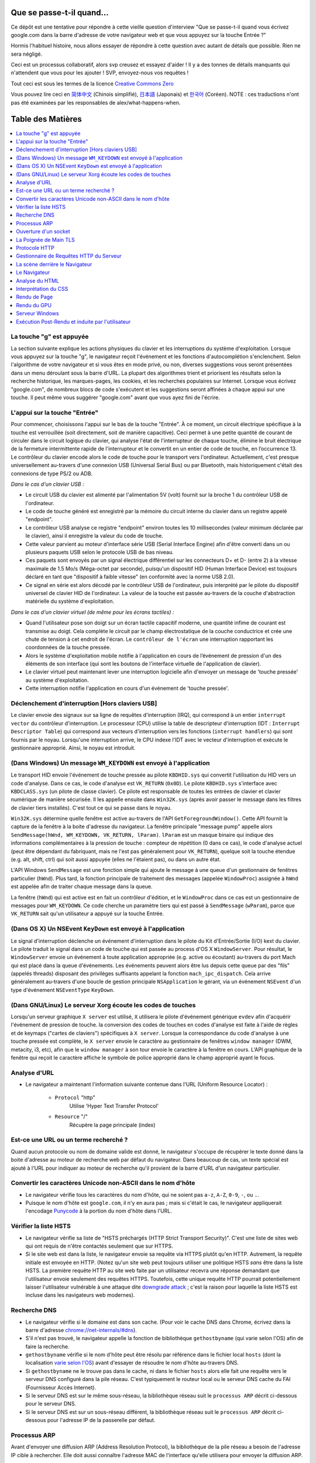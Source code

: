 Que se passe-t-il quand…
========================

Ce dépôt est une tentative pour répondre à cette vieille question d'interview
"Que se passe-t-il quand vous écrivez google.com dans la barre d'adresse 
de votre navigateur web et que vous appuyez sur la touche Entrée ?"

Hormis l'habituel histoire, nous allons essayer de répondre à cette question
avec autant de détails que possible. Rien ne sera négligé. 

Ceci est un processus collaboratif, alors svp creusez et essayez d'aider !
Il y a des tonnes de détails manquants qui n'attendent que vous pour les 
ajouter ! SVP, envoyez-nous vos requêtes !

Tout ceci est sous les termes de la licence `Creative Commons Zero`_

Vous pouvez lire ceci en `简体中文`_ (Chinois simplifié), `日本語`_ (Japonais) 
et `한국어`_ (Coréen).  NOTE : ces traductions n'ont pas été examinées par les
responsables de alex/what-happens-when.

Table des Matières
====================

.. contents::
   :backlinks: none
   :local:

La touche "g" est appuyée
-------------------------

La section suivante explique les actions physiques du clavier et les 
interruptions du système d'exploitation. Lorsque vous appuyez sur la touche
"g", le navigateur reçoit l'événement et les fonctions d'autocomplétion
s'enclenchent. 
Selon l'algorithme de votre navigateur et si vous êtes en mode privé, ou 
non, diverses suggestions vous seront présentées dans un menu déroulant
sous la barre d'URL. La plupart des algorithmes trient et priorisent les 
résultats selon la recherche historique, les marques-pages, les cookies, 
et les recherches populaires sur Internet. Lorsque vous écrivez "google.com",
de nombreux blocs de code s'exécutent et les suggestions seront affinées
à chaque appui sur une touche. Il peut même vous suggérer "google.com" 
avant que vous ayez fini de l'écrire. 

L'appui sur la touche "Entrée"
------------------------------

Pour commencer, choisissons l'appui sur le bas de la touche "Entrée". À 
ce moment, un circuit électrique spécifique à la touche est verrouillée 
(soit directement, soit de manière capacitive). Ceci permet à une petite
quantité de courant de circuler dans le circuit logique du clavier, qui 
analyse l'état de l'interrupteur de chaque touche, élimine le bruit électrique 
de la fermeture intermittente rapide de l'interrupteur et le convertit en
un entier de code de touche, en l’occurrence 13.
Le contrôleur du clavier encode alors le code de touche pour le transport
vers l'ordinateur. Actuellement, c'est presque universellement au-travers
d'une connexion USB (Universal Serial Bus) ou par Bluetooth, mais historiquement
c'était des connexions de type PS/2 ou ADB. 

*Dans le cas d'un clavier USB :*

- Le circuit USB du clavier est alimenté par l'alimentation 5V (volt) fournit
  sur la broche 1 du contrôleur USB de l'ordinateur.

- Le code de touche généré est enregistré par la mémoire du circuit interne
  du clavier dans un registre appelé "endpoint". 

- Le contrôleur USB analyse ce registre "endpoint" environ toutes les 10 
  millisecondes (valeur minimum déclarée par le clavier), ainsi il 
  enregistre la valeur du code de touche. 

- Cette valeur parvient au moteur d'interface série USB (Serial Interface Engine)
  afin d'être converti dans un ou plusieurs paquets USB selon le protocole
  USB de bas niveau.

- Ces paquets sont envoyés par un signal électrique différentiel sur les
  connecteurs D+ et D- (entre 2) à la vitesse maximale de 1.5 Mo/s (Méga-octet
  par seconde), puisqu'un dispositif HID (Human Interface Device) est 
  toujours déclaré en tant que "dispositif à faible vitesse" 
  (en conformité avec la norme USB 2.0).

- Ce signal en série est alors décodé par le contrôleur USB de l'ordinateur, 
  puis interprété par le pilote du dispositif universel de clavier HID
  de l'ordinateur. La valeur de la touche est passée au-travers de la 
  couche d'abstraction matérielle du système d'exploitation.
  
*Dans le cas d'un clavier virtuel (de même pour les écrans tactiles) :*

- Quand l'utilisateur pose son doigt sur un écran tactile capacitif moderne, 
  une quantité infime de courant est transmise au doigt. Cela complète 
  le circuit par le champ électrostatique de la couche conductrice et 
  crée une chute de tension à cet endroit de l'écran. Le ``contrôleur de l'écran``
  une interruption rapportant les coordonnées de la touche pressée. 

- Alors le système d'exploitation mobile notifie à l'application en cours 
  de l’événement de pression d'un des éléments de son interface (qui sont
  les boutons de l'interface virtuelle de l'application de clavier).

- Le clavier virtuel peut maintenant lever une interruption logicielle
  afin d'envoyer un message de 'touche pressée' au système d'exploitation. 

- Cette interruption notifie l'application en cours d'un événement de 'touche
  pressée'. 

Déclenchement d'interruption [Hors claviers USB]
------------------------------------------------

Le clavier envoie des signaux sur sa ligne de requêtes d'interruption (IRQ),
qui correspond à un entier ``interrupt vector`` du contrôleur d'interruption.
Le processeur (CPU) utilise la table de descripteur d'interruption (IDT : ``Interrupt Descriptor Table``)
qui correspond aux vecteurs d'interruption vers les fonctions (``interrupt handlers``)
qui sont fournis par le noyau. Lorsqu'une interruption arrive, le CPU indexe
l'IDT avec le vecteur d'interruption et exécute le gestionnaire approprié. 
Ainsi, le noyau est introduit. 

(Dans Windows) Un message ``WM_KEYDOWN`` est envoyé à l'application
-------------------------------------------------------------------

Le transport HID envoie l'événement de touche pressée au pilote ``KBDHID.sys`` 
qui convertit l'utilisation du HID vers un code d'analyse. Dans ce cas, 
le code d'analyse est ``VK_RETURN`` (``0x0D``). Le pilote ``KBDHID.sys`` 
s'interface avec ``KBDCLASS.sys`` (un pilote de classe clavier). Ce pilote
est responsable de toutes les entrées de clavier et clavier numérique de 
manière sécurisée. Il les appelle ensuite dans ``Win32K.sys`` (après avoir
passer le message dans les filtres de clavier tiers installés). 
C'est tout ce qui se passe dans le noyau. 

``Win32K.sys`` détermine quelle fenêtre est active au-travers de l'API 
``GetForegroundWindow()``. Cette API fournit la capture de la fenêtre à 
la boite d'adresse du navigateur. La fenêtre principale "message pump"  appelle
alors ``SendMessage(hWnd, WM_KEYDOWN, VK_RETURN, lParam)``. ``lParam`` est
un masque binaire qui indique des informations complémentaires à la pression
de touche : compteur de répétition (0 dans ce cas), le code d'analyse actuel
(peut être dépendant du fabriquant, mais ne l'est pas généralement pour ``VK_RETURN``),
quelque soit la touche étendue (e.g. alt, shift, ctrl) qui soit aussi 
appuyée (elles ne l'étaient pas), ou dans un autre état. 

L'API Windows ``SendMessage`` est une fonction simple qui ajoute le message
à une queue d'un gestionnaire de fenêtres particulier (``hWnd``). Plus tard,
la fonction principale de traitement des messages (appelée ``WindowProc``) 
assignée à ``hWnd`` est appelée afin de traiter chaque message dans la queue. 

La fenêtre (``hWnd``) qui est active est en fait un contrôleur d'édition, 
et le ``WindowProc`` dans ce cas est un gestionnaire de messages pour ``WM_KEYDOWN``.
Ce code cherche un paramètre tiers qui est passé à ``SendMessage`` (``wParam``), 
parce que ``VK_RETURN`` sait qu'un utilisateur a appuyé sur la touche Entrée.

(Dans OS X) Un NSEvent ``KeyDown``  est envoyé à l'application
--------------------------------------------------------------

Le signal d'interruption déclenche un événement d'interruption dans le pilote
du Kit d'Entrée/Sortie (I/O) kext du clavier. Le pilote traduit le signal 
dans un code de touche qui est passée au process d'OS X ``WindowServer``.
Pour résultat, le ``WindowServer`` envoie un événement à toute application
appropriée (e.g. active ou écoutant) au-travers du port Mach qui est placé
dans la queue d'événements. Les événements peuvent alors être lus depuis
cette queue par des "fils" (appelés threads) disposant des privilèges 
suffisants appelant la fonction ``mach_ipc_dispatch``. Cela arrive
généralement au-travers d'une boucle de gestion principale ``NSApplication`` 
le gérant, via un événement ``NSEvent`` d'un type d'événement 
``NSEventType`` ``KeyDown``.

(Dans GNU/Linux) Le serveur Xorg écoute les codes de touches
------------------------------------------------------------

Lorsqu'un serveur graphique ``X server`` est utilisé, ``X`` utilisera
le pilote d'événement générique ``evdev`` afin d'acquérir l'événement de 
pression de touche. la conversion des codes de touches en codes d'analyse
est faite à l'aide de règles et de keymaps ("cartes de claviers") spécifiques
à ``X server``. 
Lorsque la correspondance du code d'analyse à une touche pressée est complète, 
le ``X server`` envoie le caractère au gestionnaire de fenêtres ``window manager``
(DWM, metacity, i3, etc), afin que le ``window manager`` à son tour envoie
le caractère à la fenêtre en cours. 
L'API graphique de la fenêtre qui reçoit le caractère affiche le symbole 
de police approprié dans le champ approprié ayant le focus. 

Analyse d'URL
-------------

* Le navigateur a maintenant l'information suivante contenue dans l'URL 
  (Uniform Resource Locator) :

    - ``Protocol``  "http"
        Utilise 'Hyper Text Transfer Protocol'

    - ``Resource``  "/"
        Récupère la page principale (index)        

Est-ce une URL ou un terme recherché ?
--------------------------------------

Quand aucun protocole ou nom de domaine valide est donné, le navigateur 
s'occupe de récupérer le texte donné dans la boite d'adresse au moteur de
recherche web par défaut du navigateur. 
Dans beaucoup de cas, un texte spécial est ajouté à l'URL pour indiquer 
au moteur de recherche qu'il provient de la barre d'URL d'un navigateur 
particulier.

Convertir les caractères Unicode non-ASCII dans le nom d'hôte
-------------------------------------------------------------

* Le navigateur vérifie tous les caractères du nom d'hôte, qui ne soient pas
  ``a-z``,  ``A-Z``, ``0-9``, ``-``, ou ``.``.
* Puisque le nom d'hôte est ``google.com``, il n'y en aura pas ; mais si 
  c'était le cas, le navigateur appliquerait l'encodage `Punycode`_ à la 
  portion du nom d'hôte dans l'URL.

Vérifier la liste HSTS
----------------------

* Le navigateur vérifie sa liste de "HSTS préchargés (HTTP Strict Transport Security)".
  C'est une liste de sites web qui ont requis de n'être contactés seulement
  que sur HTTPS. 
* Si le site web est dans la liste, le navigateur envoie sa requête via 
  HTTPS plutôt qu'en HTTP. Autrement, la requête initiale est envoyée en HTTP.
  (Notez qu'un site web peut toujours utiliser une politique HSTS *sans*
  être dans la liste HSTS. La première requête HTTP au site web faite par
  un utilisateur recevra une réponse demandant que l'utilisateur envoie 
  seulement des requêtes HTTPS. Toutefois, cette unique requête HTTP 
  pourrait potentiellement laisser l'utilisateur vulnérable à une attaque dite 
  `downgrade attack`_ ; c'est la raison pour laquelle la liste HSTS est
  incluse dans les navigateurs web modernes).

Recherche DNS
-------------

* Le navigateur vérifie si le domaine est dans son cache. (Pour voir le 
  cache DNS dans Chrome, écrivez dans la barre d'adresse 
  `chrome://net-internals/#dns <chrome://net-internals/#dns>`_).
* S'il n'est pas trouvé, le navigateur appelle la fonction de bibliothèque
  ``gethostbyname`` (qui varie selon l'OS) afin de faire la recherche.
* ``gethostbyname`` vérifie si le nom d'hôte peut être résolu par référence
  dans le fichier local ``hosts`` (dont la localisation `varie selon l'OS`_)
  avant d'essayer de résoudre le nom d'hôte au-travers DNS.
* Si ``gethostbyname`` ne le trouve pas dans le cache, ni dans le fichier ``hosts``
  alors elle fait une requête vers le serveur DNS configuré dans la pile
  réseau. C'est typiquement le routeur local ou le serveur DNS cache du
  FAI (Fournisseur Accès Internet). 
* Si le serveur DNS est sur le même sous-réseau, la bibliothèque réseau 
  suit le ``processus ARP`` décrit ci-dessous pour le serveur DNS. 
* Si le serveur DNS est sur un sous-réseau différent, la bibliothèque réseau
  suit le ``processus ARP`` décrit ci-dessous pour l'adresse IP de la 
  passerelle par défaut. 

Processus ARP
-------------

Avant d'envoyer une diffusion ARP (Address Resolution Protocol), la bibliothèque
de la pile réseau a besoin de l'adresse IP cible à rechercher. Elle doit 
aussi connaître l'adresse MAC de l'interface qu'elle utilisera pour envoyer
la diffusion ARP. 

Le cache ARP est vérifié en premier pour trouver une entrée ARP de notre 
IP cible. Si elle est dans le cache, la bibliothèque retourne le résultat : 
IP cible = MAC. 

Si l'entrée n'est pas dans le cache ARP : 

* La table de routage est recherchée, pour voir si l'adresse IP ciblée est
  dans le sous-réseau de la table de routage local. Si elle y est, la 
  bibliothèque utilise l'interface associée au sous-réseau. Si elle n'y
  est pas, la bibliothèque utilise l'interface qui est dans le sous-réseau
  de notre passerelle par défaut. 

* L'adresse MAC de l'interface réseau sélectionnée est recherchée.

* La bibliothèque réseau envoie une requête ARP de la Couche 2 (trame de
  liaison d'adressage physique du `modèle OSI`_) : 

``Requête ARP``::

    Émetteur MAC: interface:mac:address:here
    Émetteur IP: interface.ip.goes.here
    Cible MAC: FF:FF:FF:FF:FF:FF (Broadcast)
    Cible IP: target.ip.goes.here

Cela dépend du type de matériel qui est entre l'ordinateur et le routeur :

Directement connecté : 

* Si l'ordinateur est directement connecté au routeur, le routeur répond
  avec une ``Réponse ARP`` (lire ci-dessous)

Hub : 

* Si l'ordinateur est connecté à un hub, le hub diffusera la requête ARP
  vers tous les autres ports. Si le routeur est connecté sur la même "interface",
  il répondra avec une ``Réponse ARP`` (lire ci-dessous).

Commutateur : 

* Si l'ordinateur est connecté à un commutateur, le commutateur vérifiera
  sa table MAC pour savoir sur quel port est diffusé l'adresse MAC recherchée. 
  Si le commutateur n'a pas d'entrée pour l'adresse MAC, il rediffusera
  la requête ARP vers tous les autres ports. 
  
* Si le commutateur a une entrée dans la table MAC, il enverra une requête
  ARP au port correspondant à l'adresse MAC recherchée. 

* Si le routeur est sur la même "interface", il répondra avec une "Réponse ARP``
  (lire ci-dessous)


``Réponse ARP``::

    Émetteur MAC: target:mac:address:here
    Émetteur IP: target.ip.goes.here
    Cible MAC: interface:mac:address:here
    Cible IP: interface.ip.goes.here

Maintenant que la bibliothèque réseau a l'adresse IP, soit de notre serveur
DNS, soit de la passerelle par défaut, elle peut reprendre son processus DNS :

* Le client DNS établit un socket vers le port UDP 53 du serveur DNS, utilisant
  un port source au-delà de 1023.
* Si la taille de la réponse est trop grande, TCP sera utilisé à la place. 
* Si le serveur DNS local ou du FAI ne l'a pas, alors une recherche récursive
  est requise et fait remonter la liste des serveurs DNS jusqu'à ce que 
  l'enregistrement SOA (Start Of Authority) soit atteint, et qu'une réponse
  soit retournée. 

Ouverture d'un socket
---------------------

Une fois que le navigateur reçoit l'adresse IP du serveur de destination, 
il la prend ainsi que le numéro de port donné dans l'URL (par défaut, le
protocole HTTP a le port 80, et HTTPS le port 443), puis fait un appel à 
la fonction de la bibliothèque système nommée ``socket`` et requiert un 
flux de socket TCP - ``AF_INET/AF_INET6`` et ``SOCK_STREAM``.

* Cette requête est en premier passé à la Couche de Transport où un segment
  TCP est créé. Le port de destination est ajouté à l'entête, et le port 
  source est choisi parmi une plage de port dynamique du noyau 
  (ip_local_port_range dans Linux).
* Ce segment est envoyé vers la Couche Réseau, qui enveloppe une entête IP
  additionnelle. L'adresse IP du serveur cible aussi bien que celle de 
  la machine courante est insérée pour former un paquet. 
* Le paquet suivant arrive sur la Couche de Liaison. Un entête de trame 
  est ajouté qui inclut l'adresse MAC de l'interface réseau de la machine
  ainsi que l'adresse MAC de la passerelle (le routeur local). Tout comme
  avant, si le noyau ne connaît pas l'adresse MAC de la passerelle, il 
  doit diffuser une requête ARP pour la trouver. 

À partir de ce point, le paquet est prêt à être transmis, soit au-travers :

* `Ethernet`_
* `WiFi`_
* `Réseau de Téléphonie Mobile`_

Pour la plupart des connexions à Internet depuis une maison, ou pour de 
petites entreprises, le paquet passera de votre ordinateur, possiblement
au-travers du réseau local, puis vers un modem (MOdulateur/DEModulateur)
qui convertit les 0 et 1 numériques en signal analogique adapté à la 
transmission par téléphone, câble ou connexions de téléphonie sans fil.
À l'autre extrémité de la connexion se trouve un autre modem qui reconvertit 
le signal analogique en données numériques qui seront traitées par le 
prochain `nœud de réseau`_ où les adresses de départ et d'arrivée seront 
analysées plus en détail.

La plupart des grandes entreprises et certaines connexions résidentielles 
plus récentes disposeront de connexions en fibre optique ou de connexions 
Ethernet directes, auxquels cas les données restent numériques et sont 
transmises directement au prochain `nœud de réseau`_ pour y être traitées.

Éventuellement, le paquet atteindra le routeur gérant le sous-réseau local. 
Depuis là, il continuera à voyager vers le système autonome (AS) au-delà 
du routeur, vers d'autres AS, et finalement atteindra le serveur de destination. 
Chaque routeur, le long du chemin, extrait l'adresse de destination de 
l'entête d'IP et la dirige vers le prochain saut approprié. Le champ TTL 
(Time to Live) dans l'entête de l'IP est décrémenté de un à chaque routeur
traversé. Le paquet sera supprimé si le champ TTL atteint zéro ou si le 
routeur en cours n'a plus d'espace dans sa queue (cela peut être dû à une
congestion du réseau). 

Cet envoi et cette réception arrive de nombreuses fois suivant le flux de
connexion TCP : 

* Le client choisit un numéro de séquence initial (ISN : Initial Sequence Number)
  et envoie le paquet au serveur avec le bit SYN paramétré pour indiquer
  qu'il active l'ISN. 
* Le serveur reçoit le bit SYN et s'il est "d'humeur agréable" : 
   * le serveur choisit son propre numéro de séquence initial
   * le serveur paramètre le bit SYN afin d'indiquer qu'il a choisit son ISN
   * le serveur copie l'ISN du client +1 dans son champ ACK et ajoute le 
     drapeau ACK afin d'indiquer qu'il accuse réception du premier paquet. 
* Le client reconnaît la connexion en envoyant un paquet : 
   * augmentant son propre numéro de séquence
   * augmentant le numéro d'accusé de réception
   * paramètre le champ ACK
* La donnée est transmise ainsi : 
   * Lorsqu'une partie envoie N octets de données, elle augmente sa séquence
     SEQ par un numéro
   * Quand l'autre partie accuse réception du paquet (ou d'une chaîne de 
     paquets), elle envoie un paquet ACK avec une valeur ACK égale à la
     dernière séquence reçue depuis l'autre partie. 
* Pour fermer la connexion : 
   * la partie qui termine la connexion envoie un paquet FIN.
   * l'autre partie accuse réception ACK du paquet FIN et envoie son propre
     paquet FIN. 
   * la première partie accuse réception ACK du paquet FIN de l'autre partie. 

La Poignée de Main TLS
----------------------

* L'ordinateur client envoie un message ``ClientHello`` au serveur avec sa
  version de TLS (Transport Layer Security), une liste d'algorithmes de 
  chiffrement et de méthodes de compression disponibles. 

* Le serveur répond avec un message ``ServerHello`` au client avec la version
  TLS, le chiffrement choisi, les méthodes de compression sélectionnées et
  le certificat public signé par une AC (Autorité de Certification) du serveur.
  Le certificat contient une clé publique qui sera utilisée par le client 
  pour chiffrer le reste de la poignée de main jusqu'à ce qu'une clé symétrique 
  puisse être convenue.

* Le client vérifie que le certificat numérique du serveur soit dans sa 
  liste d'AC de confiance. Si la confiance peut être établie, basée sur 
  l'AC, le client génère une chaîne d'octets pseudo-aléatoires et la 
  chiffre avec la clé publique du serveur. Ces octets aléatoires peuvent 
  être utilisés pour déterminer la clé symétrique. 

* Le serveur déchiffre les octets aléatoires en utilisant sa clé privée 
  puis utilise ces octets pour générer sa propre copie de la clé symétrique
  maître. 

* Le client envoie un message ``Finished`` au serveur, chiffrant un hash 
  de la transmission jusqu'à ce point avec la clé symétrique. 

* Le serveur génère son propre hash, puis déchiffre le hash envoyé par le
  client pour vérifier la correspondance. Si elle existe, il envoie son 
  propre message ``Finished`` au client, le chiffrant aussi avec sa clé
  symétrique. 

* À partir de maintenant la session TLS transmet les données de l'application
  (HTTP) chiffrées avec la clé symétrique agréée. 

Protocole HTTP
--------------

Si le navigateur web utilisé été écrit par Google, au lieu d'envoyer une
requête HTTP pour récupérer la page, il enverra une requête pour négocier
avec le serveur une "mise à jour" du protocole HTTP vers le protocole SPDY.

Si le client utilise le protocole HTTP mais ne prend pas en charge SPDY, 
il envoie une requête au serveur de la forme::

    GET / HTTP/1.1
    Host: google.com
    Connection: close
    [autres entêtes]

où ``[autres entêtes]`` référent à une série de paire de clé et valeur séparée
par le symbole deux points ':', formatées selon la spécification HTTP et 
séparées par d'uniques nouvelles lignes.
(Cela suppose que le navigateur web utilisé n'est pas de bogues violant la
spécification HTTP. Cela suppose aussi que le navigateur web utilise ``HTTP/1.1``,
autrement il ne pourrait pas inclure l'entête ``Host`` dans la requête ;
la version spécifiée dans la requête ``GET`` serait soit ``HTTP/1.0`` ou ``HTTP/0.9``.)

HTTP/1.1 définit l'option de "fermeture" de la connexion pour que l'expéditeur 
signale que la connexion sera fermée après l'achèvement de la réponse. 
Par exemple : 

    Connection: close

Les applications HTTP/1.1 qui ne prennent pas en charge les connexions 
persistantes DOIVENT inclure l'option de "fermeture" de connexion dans 
chaque message. 

Après l'envoi de la requête et des entêtes, le navigateur web envoie une 
unique nouvelle ligne vierge pour indiquer au serveur que le contenu de 
la requête est fait. 

Le serveur répond avec un code de réponse dénotant le statut de la requête
et avec une réponse de la forme::

    200 OK
    [entêtes de réponse]

Suivies d'une unique nouvelle ligne, il envoie alors la charge du contenu 
HTML de ``www.google.com``. Le serveur peut alors soit fermer la connexion, 
soit si les entêtes envoyées par le client le demande, garder la connexion
ouverte afin d'être réutilisées pour de prochaines requêtes. 

Si les entêtes HTTP envoyées par le navigateur web comportent des informations
suffisantes pour que le serveur web détermine si la version du fichier en 
cache dans le navigateur web n'a pas été modifié depuis la dernière récupération 
(tel que si le navigateur web inclut une entête ``ETag``), il peut alors 
répondre par une requête de la forme::

    304 Not Modified
    [entêtes de réponse]

il n'y aura pas charge utile, et le navigateur web récupérera le HTML depuis
son cache. 

Après l'analyse du HTML, le navigateur web (ainsi que le serveur) répétera 
ce processus pour chaque ressource (image, CSS, favicon.ico, etc) référencée
dans la page HTML, excepté que la requête sera ``GET /$(URL relative à www.google.com) HTTP/1.1``
au lieu de ``GET / HTTP/1.1``.

Si le HTML référence une ressource sur un domaine différent que ``www.google.com``, 
le navigateur web reprendra les étapes invoquées pour résoudre l'autre domaine, 
et suivra toutes les mêmes étapes jusqu'à ce point pour ce domaine. 
L'entête `Host`` dans la requête sera paramétrée vers le nom du serveur 
approprié plutôt que ``google.com``.

Gestionnaire de Requêtes HTTP du Serveur
----------------------------------------

Le serveur HTTPD (Service HTTP) est un gestionnaire de requêtes et de réponses
côté serveur. Les serveurs HTTPD des plus communs sont Apache ou nginx pour
Linux et IIS pour Windows. 

* Le serveur HTTPD (Service HTTP) reçoit la requête. 
* Le serveur décompose la requête selon les paramètres suivants : 
   * la méthode de requête HTTP (soit ``GET``, ``HEAD``, ``POST``, ``PUT``,
     ``PATCH``, ``DELETE``, ``CONNECT``, ``OPTIONS``, ou ``TRACE``). Dans 
     le cas où l'URL est entrée directement dans la barre d'adresse, elle 
     sera ``GET``.
   * le domaine ; dans ce cas : google.com
   * le chemin ou la page demandé ; dans ce cas : / (puisqu'il n'y a pas
     de chemin ou de page spécifique demandé, / est le chemin par défaut).
* Le serveur vérifie qu'un Hôte Virtuel soit configuré sur le serveur correspondant
  à google.com. 
* Le serveur vérifie que google.com peut accepter les requêtes GET. 
* Le serveur vérifie que le client est autorisé à utiliser cette méthode
  (par l'adresse IP, authentification, etc). 
* Si le serveur a un module de ré-écriture installé (tel que mod_rewrite 
  pour Apache ou URL Rewrite pour IIS), il essaiera la correspondance de 
  la requête avec une des règles configurées. Si une règle correspondante
  est trouvée, le serveur utilise la règle pour ré-écrire la requête. 
* Le serveur envoie le contenu qui correspond à la requête, dans notre cas, 
  il reviendra au fichier index, puisque "/" est le fichier principal
  (dans certains cas, cela peut être surchargé, mais c'est la méthode commune).
* Le serveur analyse le fichier en accord avec le gestionnaire. Si Google
  exécute PHP, le serveur utilise PHP pour interpréter le fichier index, 
  et envoie le flux vers le client. 

La scène derrière le Navigateur
-------------------------------

Une fois que le serveur délivre les ressources (HTML, CSS, JS, images, etc)
au navigateur, il est soumis au processus suivant : 

* Analyse HTML, CSS, JS
* Rendu : construit l'arborescence DOM → l'arborescence de rendu → le plan
  de l'arborescence de rendu → l'affichage de l'arborescence de rendu

Le Navigateur
-------------

La fonction du navigateur est de présenter la ressource web que vous avez
choisi, en la demandant à un serveur et en l'affichant dans la fenêtre du
navigateur. La ressource est habituellement un document HTML, mais peut 
être aussi un PDF, une image, ou tout autre type de contenu. L'endroit de 
la ressource est spécifié par l'utilisateur selon une URI (Uniform Resource Identifier).

La manière dont le navigateur interprète et affiche les fichiers HTML est 
spécifiée dans les spécifications HTML et CSS. Ces spécifications sont 
maintenues par le W3C (World Wide Web Consortium), qui est l'organisation
des standards du web. 

Les interfaces utilisateur de navigation ont beaucoup en commun entre elles. 
Parmi les éléments communs de l'interface utilisateur, on peut citer : 

* une barre d'adresse pour l'insertion d'une URI
* des boutons de retour et d'avance
* des options de marque-pages (favoris)
* des boutons pour rafraîchir et stopper le chargement de documents en cours
* un bouton d’accueil pour vous permettre d'aller à votre page d'accueil. 

**Structure de Haut Niveau du Navigateur**

Les composants des navigateurs sont : 

* **Une Interface Utilisateur** : l'interface utilisateur (UI) inclue la barre 
  d'adresse, les boutons retour/avance, le menu des marque-pages, etc. 
  Chaque partie du navigateur s'affiche, exceptée la fenêtre où vous voyez
  la page demandée. 
* **Le Moteur du Navigateur** : le moteur du navigateur répartit les actions
  entre l'UI et le moteur de rendu. 
* **Le Moteur de Rendu** : le moteur de rendu est responsable d'afficher 
  le contenu demandé. Par exemple, si le contenu demandé est du HTML, le 
  moteur de rendu analyse le HTML et le CSS, et affiche le contenu analysé
  à l'écran.
* **Réseau** : le réseau gère les appels réseau tels que les requêtes HTTP, 
  utilisant différentes implémentations pour les différentes plateformes
  derrière une interface de plateforme indépendante.   
* **Backend UI** : le backend de l'UI est utilisé pour dessiner 
  les widgets basiques tels que les comboboxes et les fenêtres. Ce backend
  expose une interface générique qui n'est pas spécifique à une plateforme.
  En profondeur, il utilise les méthodes de l'interface utilisateur du 
  système d'exploitation.
* **Le Moteur JavaScript** : le moteur JavaScript est utilisé pour analyser
  et exécuter le code JavaScript. 
* **Le Stockage des Données** : le stockage des données est une couche persistante. 
  Le navigateur peut sauvegarder toute sorte de données localement, tels
  que des cookies. Les navigateurs prennent en charge aussi des mécanismes
  de stockage tels que localStorage, IndexedDB, WebSQL et FileSystem.

Analyse du HTML
---------------

Le moteur de rendu démarre l'obtention des contenus du document demandé
depuis la couche réseau. Cela se fait habituellement par morceaux de 8 Ko.

Le premier travail de l'analyseur HTML est d'analyser le langage HTML dans
une arborescence.

La sortie de l'arborescence ("l'arborescence analysée") est une arborescence
des éléments du DOM et des nœuds d'attributs. DOM est l'abréviation de 
Document Object Model. C'est la présentation objet du document HTML et 
l'interface des éléments HTML au monde extérieur tel JavaScript. 
La racine de l'arborescence est l'objet "Document". Avant toute manipulation 
par script, le DOM a une relation quasi-univoque avec le balisage.

**Algorithme d'Analyse**

Le HTML ne peut être analysé par des analyseurs habituels.

Les raisons sont : 

* la nature indulgente du langage.
* le fait que les navigateurs ont une tolérance traditionnelle à l'erreur 
  pour prendre en charge les cas connus de HTML invalides.
* le processus d'analyse est ré-entrant. Pour les autres langages, la source
  ne change pas durant l'analyse, mais en HTML, le code dynamique (tels
  que des éléments de scripts contenant des appels à `document.write()`)
  peut ajouter des jetons supplémentaires ; le processus d'analyse en cours
  modifie alors l'entrée. 

Si le navigateur est incapable d'utiliser les techniques d'analyses régulières,
il utilisera un analyseur personnalisé pour l'analyse HTML. L'algorithme 
d'analyse est décrit en détail par la spécification HTML5. 

L'algorithme consiste en deux phases : mise en jeton et construction de 
l'arborescence. 

**Les Actions lorsque l'Analyse est terminée**

Le navigateur commence par récupérer les ressources externes liées à la page
(CSS, images, fichiers JavaScript, etc). 

Lors de cette étape, le navigateur marque le document comme interactif et 
démarre les scripts d'analyse qui sont dans le mode "différé" : tout ce 
qui doit être exécuté après le document est analysé. L'état du document 
est paramétré sur "complet" et un événement "charge" est levé. 

Notez qu'il n'y a jamais d'erreur "Invalid Syntax" sur une page HTML. 
Les navigateurs corrigent tout contenu invalide et l'envoie. 

Interprétation du CSS
---------------------

* Analyse des fichiers CSS, du contenu des balises ``<style>``, et des 
  valeurs des attributs ``style`` en utilisant la `"syntaxe de grammaire et champ lexical CSS"`_
* Chaque fichier CSS est analysé dans un ``StyleSheet object``, où chaque
  objet contient les règles CSS avec les sélecteur et les objets correspondant
  à la grammaire CSS. 
* Un analyseur CSS peut être descendant ou ascendant lorsqu'un générateur 
  d'analyse spécifique est utilisé.

Rendu de Page
-------------

* Crée une "Arborescence d'Image" ou une 'Arborescence de Rendu" en traversant les 
  nœuds du DOM, et en calculant les valeurs du style CSS pour chaque nœud.
* Calcul la largeur préférée de chaque nœud de l'arbre du cadre de bas 
  en haut en additionnant la largeur préférée des nœuds enfants et les 
  marges horizontales, les bordures et le padding du nœud.
* Calcul la largeur actuelle de chaque nœud de haut en bas en allouant à
  chaque nœud disponible la largeur de ses enfants. 
* Calcul la hauteur de chaque nœud de bas en haut en appliquant un habillage 
  de texte et en additionnant les hauteurs des nœuds enfants, les marges, 
  les bordures et le padding du nœud.
* Calcul les coordonnées de chaque nœud en utilisant l'information calculée
  ci-dessus. 
* Des étapes plus compliquées sont menées lorsque les éléments sont positionnés
  en ``floated``, ``absolutely`` ou ``relatively``, ou lorsque d'autres 
  fonctionnalités plus complexes sont utilisées. Pour avoir plus de détails, voir 
  http://dev.w3.org/csswg/css2/ et http://www.w3.org/Style/CSS/current-work
* Crée des calques pour décrire quelles parties de la page peuvent être 
  animées en tant que groupe sans être re-traitées. Chaque objet d'image 
  ou de rendu peut être assigné à un calque. 
* Des textures sont allouées à chaque calque de la page. 
* Les objets d'image ou de rendu pour chaque calque sont parcourus et des
  commandes de dessein sont exécutées pour leur calque respectif. Ils doivent
  être traités par le CPU ou dessinés par le GPU en utilisant directement
  D2D/SkiaGL.
* Toutes les étapes ci-dessus peuvent réutilisées les valeurs calculées
  depuis la dernière fois où la page web a été rendue, ainsi les changements
  incrémentaux demandent moins de travail. 
* Les calques de page sont envoyés au processus de composition où ils sont
  combinés avec les calques d'autres contenus visibles, tel que le chrome
  du navigateur, les iframes, et les panneaux d'extension. 
* Les positions de calque final sont calculés et les commandes de composition
  sont émises via Direct3D/OpenGL. Les tampons de commande du GPU sont vidés
  vers le GPU pour le rendu asynchrone et l'image est envoyée au serveur 
  de fenêtrage. 

Rendu du GPU
------------

* Durant le processus de rendu, les calques de calcul graphique peuvent 
  utilisés aussi bien le ``CPU`` que le processeur graphique ``GPU``.

* Lors de l'utilisation du ``GPU`` pour le calcul du rendu graphique, les
  calques du logiciel graphique découpe la tâche en de multiples pièces, 
  ainsi il peut utiliser avantageusement le parallélisme massif du ``GPU`` 
  pour le calcul de virgule flottante requis pour le processus de rendu. 

Serveur Windows
---------------

Exécution Post-Rendu et induite par l'utilisateur
-------------------------------------------------

Après que le rendu soit complet, le navigateur exécute le code JavaScript
grâce à un mécanisme de temporisation (tel qu'une animation Google Doodle)
ou à une interaction de l'utilisateur (écrivant une requête dans une boîte
de recherche et recevant des suggestions). 
Des plugins tels que Flash ou Java peuvent aussi être exécutés, mais actuellement
pas depuis la page d'accueil de Google. Des scripts peuvent causer des 
requêtes réseaux additionnelles, modifier la page ou sa mise en page, 
entraînant un nouveau cycle de rendu et de dessin de la page.



.. _`Creative Commons Zero`: https://creativecommons.org/publicdomain/zero/1.0/deed.fr
.. _`"syntaxe de grammaire et champ lexical CSS"`: http://www.w3.org/TR/CSS2/grammar.html
.. _`Punycode`: https://fr.wikipedia.org/wiki/Punycode
.. _`Ethernet`: https://fr.wikipedia.org/wiki/IEEE_802.3
.. _`WiFi`: https://fr.wikipedia.org/wiki/IEEE_802.11
.. _`Réseau de Téléphonie Mobile`: https://fr.wikipedia.org/wiki/R%C3%A9seau_de_t%C3%A9l%C3%A9phonie_mobile
.. _`analog-to-digital converter`: https://fr.wikipedia.org/wiki/Convertisseur_analogique-num%C3%A9rique
.. _`nœud de réseau`: https://fr.wikipedia.org/wiki/R%C3%A9seau_informatique
.. _`varie selon l'OS` : https://fr.wikipedia.org/wiki/Hosts#Localisation
.. _`简体中文`: https://github.com/skyline75489/what-happens-when-zh_CN
.. _`한국어`: https://github.com/SantonyChoi/what-happens-when-KR
.. _`日本語`: https://github.com/tettttsuo/what-happens-when-JA
.. _`downgrade attack`: https://fr.wikipedia.org/wiki/Moxie_Marlinspike#HTTPS_stripping
.. _`modèle OSI`: https://fr.wikipedia.org/wiki/Mod%C3%A8le_OSI




